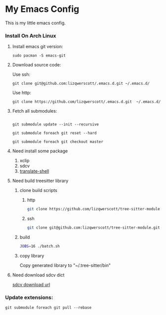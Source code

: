 * My Emacs Config
This is my little emacs config.
*** Install On Arch Linux
***** Install emacs git version:
#+begin_src shell
  sudo pacman -S emacs-git
#+end_src
***** Download source code:
Use ssh:
#+begin_src shell
  git clone git@github.com:lizqwerscott/.emacs.d.git ~/.emacs.d/
#+end_src
Use http:
#+begin_src shell
  git clone https://github.com/lizqwerscott/.emacs.d.git  ~/.emacs.d/
#+end_src
***** Fetch all submodules:
#+begin_src shell

  git submodule update --init --recursive

  git submodule foreach git reset --hard

  git submodule foreach git checkout master
#+end_src
***** Need install some package
1. xclip
2. sdcv
3. [[https://github.com/soimort/translate-shell][translate-shell]]
***** Need build treesitter library
******* clone build scripts
********* http
#+begin_src bash
  git clone https://github.com/lizqwerscott/tree-sitter-module.git
#+end_src
********* ssh
#+begin_src bash
  git clone git@github.com:lizqwerscott/tree-sitter-module.git
#+end_src
******* build
#+begin_src bash
  JOBS=16 ./batch.sh
#+end_src
******* copy library
Copy generated library to "~/.tree-sitter/bin"
***** Need download sdcv dict
[[https://kdr2.com/resource/stardict.html][sdcv download url]]
*** Update extensions:
#+begin_src shell
  git submodule foreach git pull --rebase
#+end_src
